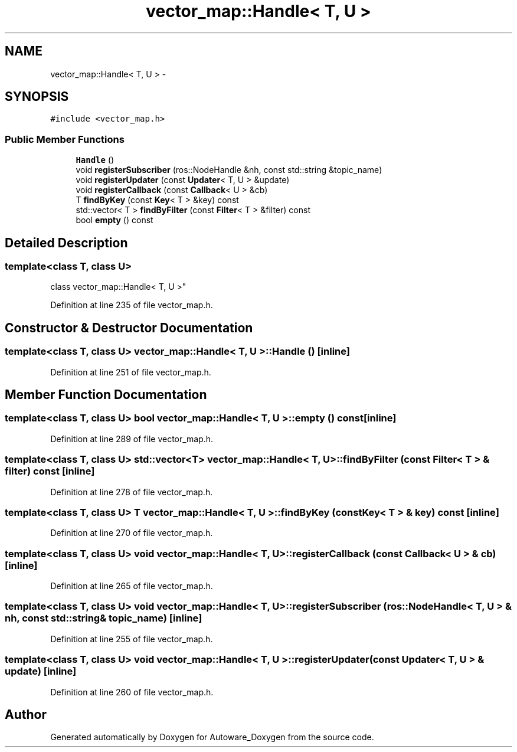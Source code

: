 .TH "vector_map::Handle< T, U >" 3 "Fri May 22 2020" "Autoware_Doxygen" \" -*- nroff -*-
.ad l
.nh
.SH NAME
vector_map::Handle< T, U > \- 
.SH SYNOPSIS
.br
.PP
.PP
\fC#include <vector_map\&.h>\fP
.SS "Public Member Functions"

.in +1c
.ti -1c
.RI "\fBHandle\fP ()"
.br
.ti -1c
.RI "void \fBregisterSubscriber\fP (ros::NodeHandle &nh, const std::string &topic_name)"
.br
.ti -1c
.RI "void \fBregisterUpdater\fP (const \fBUpdater\fP< T, U > &update)"
.br
.ti -1c
.RI "void \fBregisterCallback\fP (const \fBCallback\fP< U > &cb)"
.br
.ti -1c
.RI "T \fBfindByKey\fP (const \fBKey\fP< T > &key) const "
.br
.ti -1c
.RI "std::vector< T > \fBfindByFilter\fP (const \fBFilter\fP< T > &filter) const "
.br
.ti -1c
.RI "bool \fBempty\fP () const "
.br
.in -1c
.SH "Detailed Description"
.PP 

.SS "template<class T, class U>
.br
class vector_map::Handle< T, U >"

.PP
Definition at line 235 of file vector_map\&.h\&.
.SH "Constructor & Destructor Documentation"
.PP 
.SS "template<class T, class U> \fBvector_map::Handle\fP< T, U >::\fBHandle\fP ()\fC [inline]\fP"

.PP
Definition at line 251 of file vector_map\&.h\&.
.SH "Member Function Documentation"
.PP 
.SS "template<class T, class U> bool \fBvector_map::Handle\fP< T, U >::empty () const\fC [inline]\fP"

.PP
Definition at line 289 of file vector_map\&.h\&.
.SS "template<class T, class U> std::vector<T> \fBvector_map::Handle\fP< T, U >::findByFilter (const \fBFilter\fP< T > & filter) const\fC [inline]\fP"

.PP
Definition at line 278 of file vector_map\&.h\&.
.SS "template<class T, class U> T \fBvector_map::Handle\fP< T, U >::findByKey (const \fBKey\fP< T > & key) const\fC [inline]\fP"

.PP
Definition at line 270 of file vector_map\&.h\&.
.SS "template<class T, class U> void \fBvector_map::Handle\fP< T, U >::registerCallback (const \fBCallback\fP< U > & cb)\fC [inline]\fP"

.PP
Definition at line 265 of file vector_map\&.h\&.
.SS "template<class T, class U> void \fBvector_map::Handle\fP< T, U >::registerSubscriber (ros::NodeHandle< T, U > & nh, const std::string & topic_name)\fC [inline]\fP"

.PP
Definition at line 255 of file vector_map\&.h\&.
.SS "template<class T, class U> void \fBvector_map::Handle\fP< T, U >::registerUpdater (const \fBUpdater\fP< T, U > & update)\fC [inline]\fP"

.PP
Definition at line 260 of file vector_map\&.h\&.

.SH "Author"
.PP 
Generated automatically by Doxygen for Autoware_Doxygen from the source code\&.
